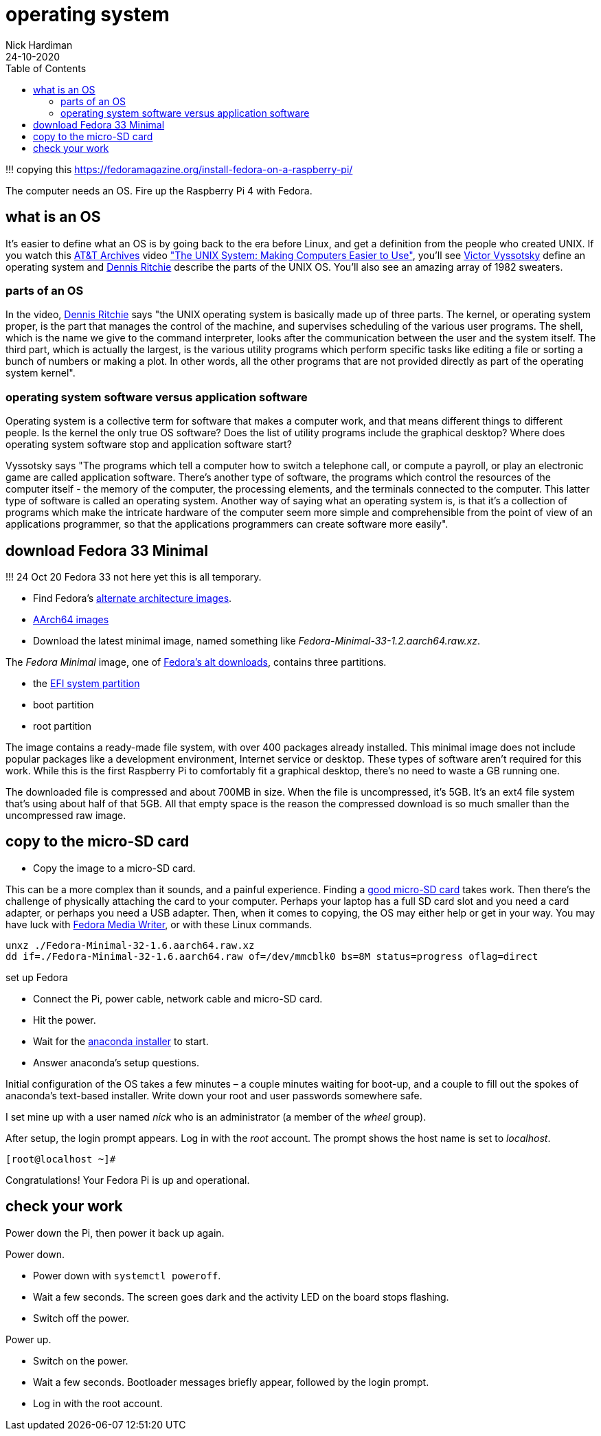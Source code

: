 = operating system  
Nick Hardiman 
:source-highlighter: pygments
:toc:
:revdate: 24-10-2020

!!! copying this
https://fedoramagazine.org/install-fedora-on-a-raspberry-pi/

The computer needs an OS. 
Fire up the Raspberry Pi 4 with Fedora.

== what is an OS 

It's easier to define what an OS is by going back to the era before Linux, and get a definition from the people who created UNIX. 
If you watch this https://techchannel.att.com/showpage/ATT-Archives[AT&T Archives]  video
https://techchannel.att.com/playvideo/2014/01/27/ATT-Archives-The-UNIX-System-Making-Computers-Easier-to-Use["The UNIX System: Making Computers Easier to Use"], you'll see https://en.wikipedia.org/wiki/Victor_A._Vyssotsky[Victor Vyssotsky] define an operating system and https://en.wikipedia.org/wiki/Dennis_Ritchie[Dennis Ritchie] describe the parts of the UNIX OS.
You'll also see an amazing array of 1982 sweaters. 


=== parts of an OS 

In the video, https://en.wikipedia.org/wiki/Dennis_Ritchie[Dennis Ritchie] says 
"the UNIX operating system is basically made up of three parts. 
The kernel, or operating system proper, is the part that manages the control of the machine, and supervises scheduling of the various user programs. 
The shell, which is the name we give to the command interpreter, looks after the communication between the user and the system itself. 
The third part, which is actually the largest, is the various utility programs which perform specific tasks like editing a file or sorting a bunch of numbers or making a plot. 
In other words, all the other programs that are not provided directly as part of the operating system kernel".



=== operating system software versus application software

Operating system is a collective term for software that makes a computer work, and that means different things to different people. 
Is the kernel the only true OS software? 
Does the list of utility programs include the graphical desktop?  
Where does operating system software stop and application software start? 

Vyssotsky says "The programs which tell a computer how to switch a telephone call, or compute a payroll, or play an electronic game are called application software. There's another type of software, the programs which control the resources of the computer itself - the memory of the computer, the processing elements, and the terminals connected to the computer. This latter type of software is called an operating system. Another way of saying what an operating system is, is that it's a collection of programs which make the intricate hardware of the computer seem more simple and comprehensible from the point of view of an applications programmer, so that the applications programmers can create software more easily". 




== download Fedora 33 Minimal

!!! 24 Oct 20 Fedora 33 not here yet
this is all temporary.

* Find Fedora's https://alt.fedoraproject.org/alt/[alternate architecture images].  
* https://kojipkgs.fedoraproject.org/compose/33/latest-Fedora-33/compose/Spins/aarch64/images/[AArch64 images]
* Download the latest minimal image, named something like _Fedora-Minimal-33-1.2.aarch64.raw.xz_. 


The _Fedora Minimal_ image, one of https://alt.fedoraproject.org/[Fedora’s alt downloads], contains three partitions.

* the https://en.wikipedia.org/wiki/EFI_system_partition[EFI system partition]
* boot partition
* root partition

The image contains a ready-made file system, with over 400 packages already installed. 
This minimal image does not include popular packages like a development environment, Internet service or desktop.
These types of software aren’t required for this work. 
While this is the first Raspberry Pi to comfortably fit a graphical desktop, there's no need to waste a GB running one.

The downloaded file is compressed and about 700MB in size. 
When the file is uncompressed, it’s 5GB. 
It’s an ext4 file system that’s using about half of that 5GB. 
All that empty space is the reason the compressed download is so much smaller than the uncompressed raw image.

== copy to the micro-SD card

* Copy the image to a micro-SD card.

This can be a more complex than it sounds, and a painful experience. 
Finding a https://www.jeffgeerling.com/blog/2019/raspberry-pi-microsd-card-performance-comparison-2019[good micro-SD card] takes work. 
Then there’s the challenge of physically attaching the card to your computer.
Perhaps your laptop has a full SD card slot and you need a card adapter, or perhaps you need a USB adapter. 
Then, when it comes to copying, the OS may either help or get in your way. 
You may have luck with https://fedoramagazine.org/make-fedora-usb-stick/[Fedora Media Writer], or with these Linux commands.

[source,bash]
----
unxz ./Fedora-Minimal-32-1.6.aarch64.raw.xz
dd if=./Fedora-Minimal-32-1.6.aarch64.raw of=/dev/mmcblk0 bs=8M status=progress oflag=direct
----

set up Fedora

* Connect the Pi, power cable, network cable and micro-SD card.
* Hit the power.
* Wait for the https://fedoraproject.org/wiki/Anaconda[anaconda installer] to start.
* Answer anaconda’s setup questions.

Initial configuration of the OS takes a few minutes – a couple minutes waiting for boot-up, and a couple to fill out the spokes of anaconda’s text-based installer. 
Write down your root and user passwords somewhere safe. 

I set mine up with a user named _nick_ who is an administrator (a member of the _wheel_ group). 

After setup, the login prompt appears.  
Log in with the _root_ account. 
The prompt shows the host name is set to _localhost_. 

[source,bash]
----
[root@localhost ~]# 
----

Congratulations! Your Fedora Pi is up and operational.

== check your work 

Power down the Pi, then power it back up again. 

Power down. 

* Power down with `systemctl poweroff`.
* Wait a few seconds. The screen goes dark and the activity LED on the board stops flashing.
* Switch off the power. 

Power up. 

* Switch on the power. 
* Wait a few seconds. Bootloader messages briefly appear, followed by the login prompt. 
* Log in with the root account. 


